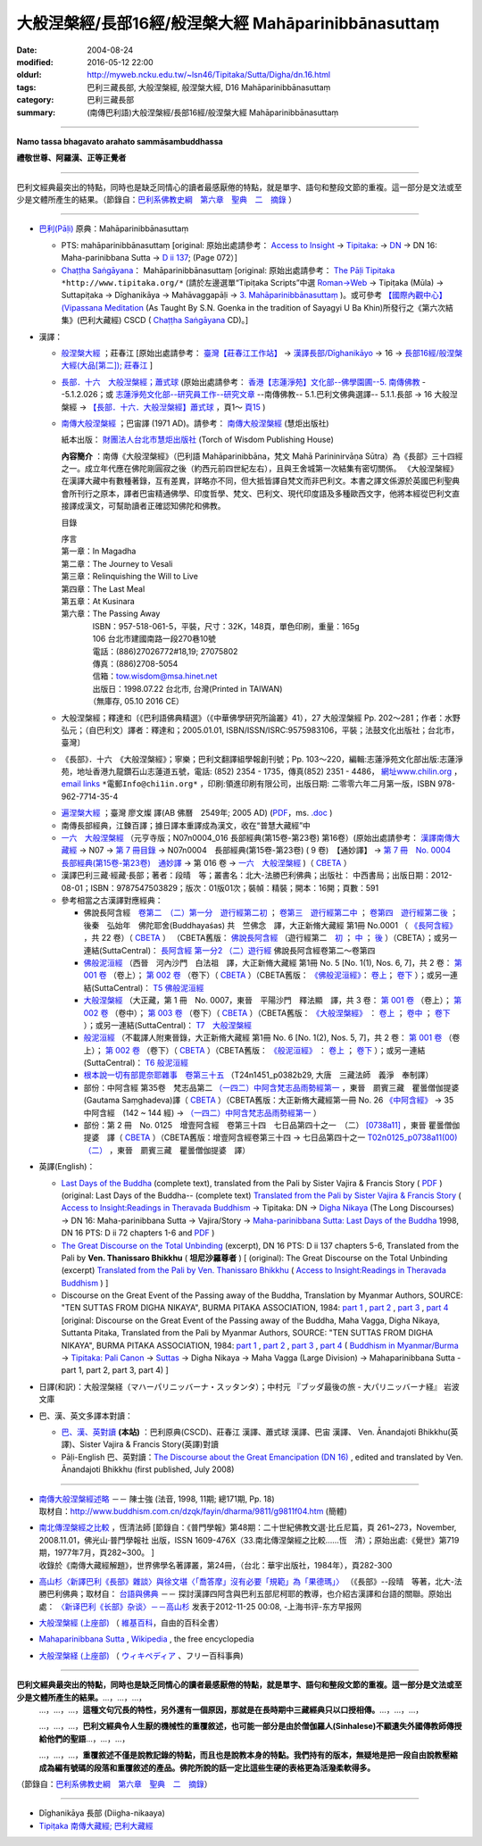 #####################################################
大般涅槃經/長部16經/般涅槃大經 Mahāparinibbānasuttaṃ
#####################################################

:date: 2004-08-24
:modified: 2016-05-12 22:00
:oldurl: http://myweb.ncku.edu.tw/~lsn46/Tipitaka/Sutta/Digha/dn.16.html
:tags: 巴利三藏長部, 大般涅槃經, 般涅槃大經, D16 Mahāparinibbānasuttaṃ
:category: 巴利三藏長部
:summary: (南傳巴利語)大般涅槃經/長部16經/般涅槃大經 Mahāparinibbānasuttaṃ

------------

**Namo tassa bhagavato arahato sammāsambuddhassa**

**禮敬世尊、阿羅漢、正等正覺者**

------------

巴利文經典最突出的特點，同時也是缺乏同情心的讀者最感厭倦的特點，就是單字、語句和整段文節的重複。這一部分是文法或至少是文體所產生的結果。（節錄自：`巴利系佛教史綱　第六章　聖典　二　摘錄 <{filename}/articles/lib/authors/Charles-Eliot/Pali_Buddhism-Charles_Eliot-han-chap06-selected.html>`__ ）

------------

- `巴利(Pāḷi) <http://zh.wikipedia.org/wiki/%E5%B7%B4%E5%88%A9%E8%AF%AD>`__ 原典：Mahāparinibbānasuttaṃ

  * PTS: mahāparinibbānasuttaṃ  [original: 原始出處請參考： `Access to Insight <http://www.accesstoinsight.org/>`__ → `Tipitaka <http://www.accesstoinsight.org/tipitaka/index.html>`__: → `DN <http://www.accesstoinsight.org/tipitaka/dn/index.html>`__ → DN 16: Maha-parinibbana Sutta → `D ii 137 <http://www.accesstoinsight.org/tipitaka/sltp/DN_II_utf8.html#pts.072>`__; (Page 072）]

  * `Chaṭṭha Saṅgāyana <http://www.tipitaka.org/chattha>`__： Mahāparinibbānasuttaṃ [original: 原始出處請參考： `The Pāḷi Tipitaka <http://www.tipitaka.org/>`__ ``*http://www.tipitaka.org/*`` (請於左邊選單“Tipiṭaka Scripts”中選 `Roman→Web <http://www.tipitaka.org/romn/>`__ → Tipiṭaka (Mūla) → Suttapiṭaka → Dīghanikāya → Mahāvaggapāḷi → `3. Mahāparinibbānasuttaṃ <http://www.tipitaka.org/romn/cscd/s0102m.mul2.xml>`__ )。或可參考 `【國際內觀中心】(Vipassana Meditation <http://www.dhamma.org/>`__ (As Taught By S.N. Goenka in the tradition of Sayagyi U Ba Khin)所發行之《第六次結集》(巴利大藏經) CSCD ( `Chaṭṭha Saṅgāyana <http://www.tipitaka.org/chattha>`__ CD)。]

- 漢譯：

  * `般涅槃大經 <{filename}dn16-chuangcj%zh.rst>`__ ；莊春江 [原始出處請參考： `臺灣【莊春江工作站】 <http://agama.buddhason.org/index.htm>`__ → `漢譯長部/Dīghanikāyo <http://agama.buddhason.org/DN/index.htm>`__ → 16 → `長部16經/般涅槃大經(大品[第二]); 莊春江 <http://agama.buddhason.org/DN/DN16.htm>`__ ]

  * `長部．十六　大般湼槃經；蕭式球 <{filename}dn16-siusk%zh.rst>`__ (原始出處請參考： `香港【志蓮淨苑】文化部--佛學園圃--5. 南傳佛教 <http://www.chilin.edu.hk/edu/report_section.asp?section_id=5>`__ --5.1.2.026；或 `志蓮淨苑文化部--研究員工作--研究文章 <http://www.chilin.edu.hk/edu/work_paragraph.asp>`__ --南傳佛教-- 5.1.巴利文佛典選譯-- 5.1.1.長部 → 16 大般湼槃經 → `【長部．十六．大般湼槃經】蕭式球 <http://www.chilin.edu.hk/edu/report_section_detail.asp?section_id=59&id=359>`__ ，頁1～ `頁15 <http://www.chilin.edu.hk/edu/report_section_detail.asp?section_id=59&id=359&page_id=955:0>`__ )

  * `南傳大般涅槃經 <{filename}dn16-pachow-full%zh.rst>`__ ；巴宙譯 (1971 AD)。請參考： `南傳大般涅槃經 <http://www.towisdom.org.tw/04-detail.asp?BookNo=1008>`__ (慧炬出版社)

    紙本出版： `財團法人台北市慧炬出版社 <http://www.towisdom.org.tw/04-book.asp>`__ (Torch of Wisdom Publishing House)


    **內容簡介** ：南傳《大般涅槃經》（巴利語 Mahāparinibbāna，梵文 Mahā Parininirvāṇa Sūtra）為《長部》三十四經之一。成立年代應在佛陀剛圓寂之後（約西元前四世紀左右），且與王舍城第一次結集有密切關係。 《大般涅槃經》在漢譯大藏中有數種著錄，互有差異，詳略亦不同，但大抵皆譯自梵文而非巴利文。本書之譯文係源於英國巴利聖典會所刊行之原本，譯者巴宙精通佛學、印度哲學、梵文、巴利文、現代印度語及多種歐西文字，他將本經從巴利文直接譯成漢文，可幫助讀者正確認知佛陀和佛教。

    目錄

    | 序言
    | 第一章：In Magadha
    | 第二章：The Journey to Vesali
    | 第三章：Relinquishing the Will to Live
    | 第四章：The Last Meal
    | 第五章：At Kusinara
    | 第六章：The Passing Away
    | 　　　　ISBN：957-518-061-5，平裝，尺寸：32K，148頁，單色印刷，重量：165g
    | 　　　　106 台北市建國南路一段270巷10號 
    | 　　　　電話：(886)27026772#18,19; 27075802
    | 　　　　傳真：(886)2708-5054
    | 　　　　信箱：tow.wisdom@msa.hinet.net
    | 　　　　出版日：1998.07.22 台北市, 台灣(Printed in TAIWAN)
    | 　　　　（無庫存, 05.10 2016 CE）

  * 大般涅槃經；釋達和〔《巴利語佛典精選》（《中華佛學研究所論叢》41），27 大般涅槃經 Pp. 202～281；作者：水野弘元；（自巴利文）譯者：釋達和；2005.01.01, ISBN/ISSN/ISRC:9575983106，平裝；法鼓文化出版社；台北市，臺灣〕

  * 《長部》．十六　《大般涅槃經》；寧樂；巴利文翻譯組學報創刊號；Pp. 103～220，編輯:志蓮淨苑文化部出版:志蓮淨苑，地址香港九龍鑽石山志蓮道五號，電話: (852) 2354 - 1735，傳真(852) 2351 - 4486， `網址www.chilin.org <http://www.chilin.org/>`__ ， `email links`_  ``*電郵Info@chi1in.org*`` ，印刷:領進印刷有限公司，出版日期: 二零零六年二月第一版，ISBN 978-962-7714-35-4

  .. _email links:
     Info@%40chi1in.org

  * `遍涅槃大經 <{filename}/extra/tipitaka/sutta/digha/dn16-TW-Liau.html>`__ ；臺灣 廖文燦 譯(AB 佛曆　2549年; 2005 AD) (`PDF <{filename}/extra/tipitaka/sutta/digha/dn16-TW-Liau.pdf>`__，ms. `.doc <{filename}/extra/tipitaka/sutta/digha/dn16-TW-Liau.doc>`__ )


  * 南傳長部經典，江鍊百譯；據日譯本重譯成為漢文，收在“普慧大藏經”中

  * `一六　大般涅槃經 <http://tripitaka.cbeta.org/T01n0007>`__ （元亨寺版；N07n0004_016 長部經典(第15卷-第23卷) 第16卷）(原始出處請參考： `漢譯南傳大藏經 <http://tripitaka.cbeta.org/N>`__ → N07 → `第 7 冊目錄 <http://tripitaka.cbeta.org/N07>`__ → N07n0004　長部經典(第15卷-第23卷) ( 9 卷)　【通妙譯】 → `第 7 冊　No. 0004　長部經典(第15卷-第23卷)　通妙譯 <http://tripitaka.cbeta.org/N07n0004>`__ → 第 016 卷 → `一六　大般涅槃經 <http://tripitaka.cbeta.org/N07n0004_016>`__ )（ `CBETA <http://www.cbeta.org/>`__ ）

  * 漢譯巴利三藏·經藏·長部；著者：段晴　等；叢書名：北大-法勝巴利佛典；出版社： 中西書局；出版日期：2012-08-01；ISBN：9787547503829；版次：01版01次；裝幀：精裝；開本：16開；頁數：591


  * 參考相當之古漢譯對應經典：

    * 佛說長阿含經　`卷第二　（二）第一分　遊行經第二初 <http://tripitaka.cbeta.org/T01n0001_002>`__ ； `卷第三　遊行經第二中 <http://tripitaka.cbeta.org/T01n0001_003>`__ ； `卷第四　遊行經第二後 <http://tripitaka.cbeta.org/T01n0001_004>`__ ；　後秦　弘始年　佛陀耶舍(Buddhayaśas) 共　竺佛念　譯，大正新脩大藏經 第1冊 No.0001 （ `《長阿含經》 <http://www.cbeta.org/result/T01/T01n0001.htm>`__ ，共 22 卷）（ `CBETA <http://www.cbeta.org/>`__ ） （CBETA舊版： `佛說長阿含經 <http://www.cbeta.org/result/T01/T01n0001.htm>`__ （遊行經第二　`初 <http://www.cbeta.org/result/normal/T01/0001_002.htm>`__ ； `中 <http://www.cbeta.org/result/normal/T01/0001_003.htm>`__ ； `後 <http://www.cbeta.org/result/normal/T01/0001_004.htm>`__ ）（CBETA）；或另一連結(SuttaCentral)： `長阿含經 第一分2  （二）遊行經 <http://suttacentral.net/lzh/da2>`__ 佛說長阿含經卷第二～卷第四

    * `佛般泥洹經 <http://tripitaka.cbeta.org/T01n0005>`__ （西晉　河內沙門　白法祖　譯，大正新脩大藏經 第1冊 No. 5 [No. 1(1), Nos. 6, 7]，共 2 卷： `第 001 卷 <http://tripitaka.cbeta.org/T01n0005_001>`__ （卷上）； `第 002 卷 <http://tripitaka.cbeta.org/T01n0005_002>`__ （卷下）（ `CBETA <http://www.cbeta.org/>`__ ）（CBETA舊版： `《佛般泥洹經》 <http://www.cbeta.org/result/T01/T01n0005.htm>`__： `卷上 <http://www.cbeta.org/result/normal/T01/0005_001.htm>`__； `卷下 <http://www.cbeta.org/result/normal/T01/0005_002.htm>`__ ）；或另一連結(SuttaCentral)： `T5  佛般泥洹經 <http://suttacentral.net/lzh/t5>`__

    * `大般涅槃經 <http://tripitaka.cbeta.org/T01n0007>`__ （大正藏，第 1 冊　No. 0007，東晉　平陽沙門　釋法顯　譯，共 3 卷： `第 001 卷 <http://tripitaka.cbeta.org/T01n0007_001>`__ （卷上）； `第 002 卷 <http://tripitaka.cbeta.org/T01n0007_002>`__ （卷中）； `第 003 卷 <http://tripitaka.cbeta.org/T01n0007_003>`__ （卷下）（ `CBETA <http://www.cbeta.org/>`__ ）（CBETA舊版： `《大般涅槃經》 <http://www.cbeta.org/result/T01/T01n0007.htm>`__ ： `卷上 <http://www.cbeta.org/result/normal/T01/0007_001.htm>`__ ； `卷中 <http://www.cbeta.org/result/normal/T01/0007_002.htm>`__ ； `卷下 <http://www.cbeta.org/result/normal/T01/0007_003.htm>`__ ）；或另一連結(SuttaCentral)： `T7　大般涅槃經 <http://suttacentral.net/lzh/t7>`__ 

    * `般泥洹經 <http://tripitaka.cbeta.org/T01n0006>`__ （不載譯人附東晉錄，大正新脩大藏經 第1冊 No. 6 [No. 1(2), Nos. 5, 7]，共 2 卷： `第 001 卷 <http://tripitaka.cbeta.org/T01n0006_001>`__ （卷上）； `第 002 卷 <http://tripitaka.cbeta.org/T01n0006_002>`__ （卷下）（ `CBETA <http://www.cbeta.org/>`__ ）（CBETA舊版： `《般泥洹經》 <http://www.cbeta.org/result/T01/T01n0006.htm>`__ ： `卷上 <http://www.cbeta.org/result/normal/T01/0006_001.htm>`__ ； `卷下 <http://www.cbeta.org/result/normal/T01/0006_002.htm>`__ ）；或另一連結(SuttaCentral)： `T6 般泥洹經 <http://suttacentral.net/lzh/t6>`__ 

    * `根本說一切有部毘奈耶雜事　卷第三十五 <http://www.cbeta.org/cgi-bin/goto.pl?linehead=T24n1451_p0382b29>`__ （T24n1451_p0382b29, 大唐　三藏法師　義淨　奉制譯）

    * 部份：中阿含經 第35卷　梵志品第二 `（一四二）中阿含梵志品雨勢經第一 <http://tripitaka.cbeta.org/T01n0026_035>`__ ，東晉　罽賓三藏　瞿曇僧伽提婆(Gautama Saṃghadeva)譯（ `CBETA <http://www.cbeta.org/>`__ ）（CBETA舊版：大正新脩大藏經第一冊 No. 26 `《中阿含經》 <http://www.cbeta.org/result/T01/T01n0026.htm>`__  → 35 中阿含經　(142 ~ 144 經) →  `（一四二）中阿含梵志品雨勢經第一 <http://www.cbeta.org/result/normal/T01/0026_035.htm>`__ ）

    * 部份：第 2 冊　No. 0125　增壹阿含經　卷第三十四　七日品第四十之一　（二） `[0738a11] <http://tripitaka.cbeta.org/T02n0125_034>`__ ，東晉 瞿曇僧伽提婆　譯（ `CBETA <http://www.cbeta.org/>`__ ）（CBETA舊版：增壹阿含經卷第三十四 → 七日品第四十之一 `T02n0125_p0738a11(00)　（二） <http://www.cbeta.org/result/normal/T02/0125_034.htm>`__ ，東晉　罽賓三藏　瞿曇僧伽提婆　譯）

- 英譯(English)：

  * `Last Days of the Buddha <{filename}/extra/tipitaka/sutta/digha/dn.16.1-6.vaji.html>`__ (complete text), translated from the Pali by Sister Vajira & Francis Story ( `PDF <{filename}/extra/tipitaka/sutta/digha/dn.16.vaji.pdf>`__ ) (original: Last Days of the Buddha-- (complete text) `Translated from the Pali by Sister Vajira & Francis Story <http://www.accesstoinsight.org/tipitaka/dn/dn.16.1-6.vaji.html>`__ ( `Access to Insight:Readings in Theravada Buddhism <http://www.accesstoinsight.org/>`__ → Tipitaka: DN → `Digha Nikaya <http://www.accesstoinsight.org/tipitaka/dn/index.html>`__ (The Long Discourses) → DN 16: Maha-parinibbana Sutta → Vajira/Story → `Maha-parinibbana Sutta: Last Days of the Buddha <http://www.accesstoinsight.org/tipitaka/dn/dn.16.1-6.vaji.html>`__ 1998, DN 16 PTS: D ii 72 chapters 1-6 and `PDF <http://www.bps.lk/olib/wh/wh067.pdf>`__ )

  * `The Great Discourse on the Total Unbinding <{filename}/extra/tipitaka/sutta/digha/dn.16.5-6.than.html>`__ (excerpt), DN 16 PTS: D ii 137 chapters 5-6, Translated from the Pali by **Ven. Thanissaro Bhikkhu** ( **坦尼沙羅尊者** ) [ (original): The Great Discourse on the Total Unbinding (excerpt) `Translated from the Pali by Ven. Thanissaro Bhikkhu <http://www.accesstoinsight.org/tipitaka/dn/dn.16.5-6.than.html>`__  ( `Access to Insight:Readings in Theravada Buddhism <http://www.accesstoinsight.org/>`__ ) ]

  * Discourse on the Great Event of the Passing away of the Buddha, Translation by Myanmar Authors, SOURCE: "TEN SUTTAS FROM DIGHA NIKAYA", BURMA PITAKA ASSOCIATION, 1984: `part 1 <{filename}/extra/tipitaka/sutta/digha/dn.16.mmr-bpa-I.html>`__ , `part 2 <{filename}/extra/tipitaka/sutta/digha/dn.16.mmr-bpa-II.html>`__ , `part 3 <{filename}/extra/tipitaka/sutta/digha/dn.16.mmr-bpa-III.html>`__ , `part 4 <{filename}/extra/tipitaka/sutta/digha/dn.16.mmr-bpa-IV.html>`__ [original: Discourse on the Great Event of the Passing away of the Buddha, Maha Vagga, Digha Nikaya, Suttanta Pitaka, Translated from the Pali by Myanmar Authors, SOURCE: "TEN SUTTAS FROM DIGHA NIKAYA", BURMA PITAKA ASSOCIATION, 1984: `part 1 <http://www.myanmarnet.net/nibbana/tipitaka/mahapri1.htm>`__ , `part 2 <http://www.myanmarnet.net/nibbana/tipitaka/mahapri2.htm>`__ , `part 3 <http://www.myanmarnet.net/nibbana/tipitaka/mahapri3.htm>`__ , `part 4 <http://www.myanmarnet.net/nibbana/tipitaka/mahapri4.htm>`__  ( `Buddhism in Myanmar/Burma <http://www.myanmarnet.net/nibbana/>`__ → `Tipitaka: Pali Canon <http://www.myanmarnet.net/nibbana/tipitaka.htm>`__  → `Suttas <http://www.myanmarnet.net/nibbana/tipitaka/suttas.htm>`__  → Digha Nikaya → Maha Vagga (Large Division) → Mahaparinibbana Sutta - part 1, part 2, part 3, part 4) ]

- 日譯(和訳)：大般涅槃経（マハーパリニッバーナ・スッタンタ）；中村元 『ブッダ最後の旅 - 大パリニッバーナ経』 岩波文庫

- 巴、漢、英文多譯本對讀：

  * `巴、漢、英對讀 <{filename}contrast-reading-dn16%zh.rst>`__ **(本站)** ：巴利原典(CSCD)、莊春江 漢譯、蕭式球 漢譯、巴宙 漢譯、 Ven. Ānandajoti Bhikkhu(英譯)、Sister Vajira & Francis Story(英譯)對讀

  * Pāḷi-English 巴、英對讀：`The Discourse about the Great Emancipation (DN 16) <http://www.dhammatalks.net/ancient_buddhist_texts/Texts-and-Translations/Mahaparinibbanasuttam/index.htm>`__ , edited and translated by Ven. Ānandajoti Bhikkhu (first published, July 2008)

-------------------

- | `南傳大般涅槃經述略 <{filename}/extra/tipitaka/sutta/digha/Mahaprinbb-intro.html>`__ －－ 陳士強 (法音, 1998, 11期; 總171期, Pp. 18)
  | 取材自：http://www.buddhism.com.cn/dzqk/fayin/dharma/9811/g9811f04.htm (簡體)

- | `南北傳涅槃經之比較 <http://www.fgsihb.org/article-info.asp?id=1568>`__ ，恆清法師 [節錄自：《普門學報》第48期：二十世紀佛教文選‧比丘尼篇，頁 261~273，November, 2008.11.01，佛光山‧普門學報社 出版，ISSN 1609-476X（33.南北傳涅槃經之比較……恆　清）；原始出處:《覺世》第719期，1977年7月，頁282~300。 ]
  | 收錄於《南傳大藏經解題》，世界佛學名著譯叢，第24冊，（台北：華宇出版社，1984年），頁282-300

- `高山杉〈新譯巴利《長部》雜談〉與徐文堪〈「喬答摩」沒有必要「規範」為「果德瑪」〉 <http://yifertw.blogspot.tw/2012/11/blog-post_19.html>`__ （《長部》--段晴　等著，北大-法勝巴利佛典；取材自： `台語與佛典 <http://yifertw.blogspot.tw/>`__ －－ 探討漢譯四阿含與巴利五部尼柯耶的教導，也介紹古漢譯和台語的關聯。原始出處： `〈新译巴利《长部》杂谈〉－－高山杉 <http://book.douban.com/review/5667867/>`__ 发表于2012-11-25 00:08, -上海书评-东方早报网

- `大般涅槃經 (上座部) <http://zh.wikipedia.org/wiki/%E5%A4%A7%E8%88%AC%E6%B6%85%E6%A7%83%E7%BB%8F_(%E4%B8%8A%E5%BA%A7%E9%83%A8)>`__ （ `維基百科 <http://zh.wikipedia.org/>`__，自由的百科全書）

- `Mahaparinibbana Sutta <http://en.wikipedia.org/wiki/Mahaparinibbana_Sutta>`__ , `Wikipedia <http://en.wikipedia.org/>`__ , the free encyclopedia

- `大般涅槃経 (上座部) <http://ja.wikipedia.org/wiki/%E5%A4%A7%E8%88%AC%E6%B6%85%E6%A7%83%E7%B5%8C_(%E4%B8%8A%E5%BA%A7%E9%83%A8)>`__ （ `ウィキペディア <http://ja.wikipedia.org/wiki/%E3%83%A1%E3%82%A4%E3%83%B3%E3%83%9A%E3%83%BC%E3%82%B8>`__ 、フリー百科事典)

----------------------------

**巴利文經典最突出的特點，同時也是缺乏同情心的讀者最感厭倦的特點，就是單字、語句和整段文節的重複。這一部分是文法或至少是文體所產生的結果。**\ …，…，…，
    …，…，…，\ **這種文句冗長的特性，另外還有一個原因，那就是在長時期中三藏經典只以口授相傳。**\ …，…，…，

    …，…，…，\ **巴利文經典令人生厭的機械性的重覆敘述，也可能一部分是由於僧伽羅人(Sinhalese)不顧遺失外國傳教師傳授給他們的聖語**\ …，…，…，

    …，…，…，\ **重覆敘述不僅是說教記錄的特點，而且也是說教本身的特點。我們持有的版本，無疑地是把一段自由說教壓縮成為編有號碼的段落和重覆敘述的產品。佛陀所說的話一定比這些生硬的表格更為活潑柔軟得多。**

（節錄自：\ `巴利系佛教史綱　第六章　聖典　二　摘錄 </articles/lib/authors/Charles-Eliot/Pali_Buddhism-Charles_Eliot-han-chap06-selected.html>`__\ ）

--------------

- Dīghanikāya 長部 (Diigha-nikaaya)

- `Tipiṭaka 南傳大藏經; 巴利大藏經 <{filename}/articles/tipitaka/tipitaka%zh.rst>`__

..
  05.10 2016 make .rst file  南北傳涅槃經之比較-- old: http://www.fgs.com.tw/pumen/pumen48/9702753TEXT(4).pdf (local:pumen48普門學報48-9702753TEXT-4.pdf)
  04.21 add: 巴、漢、英對讀</a>：巴利原典(CSCD)、莊春江 漢譯、蕭式球 漢譯、巴宙 漢譯、 Ven. Ānandajoti Bhikkhu(英譯)、Sister Vajira & Francis Story(英譯)對讀
  03.18 rev. Pāḷi-English 巴、英對讀：Ven. Ānandajoti Bhikkhu-- old: http://www.ancient-buddhist-texts.net/Texts-and-Translations/Mahaparinibbanasuttam/index.htm
  02.28 add: 巴、漢、英文多譯本對讀：The Discourse about the Great Emancipation (DN 16)  edited and translated by Ven. Ānandajoti Bhikkhu ; 巴利原典(CSCD)、Sister Vajira & Francis Story(英譯)、莊春江 漢譯、蕭式球 漢譯、巴宙 漢譯、達和 法師 漢譯、寧樂 漢譯、Myanmar Authors(英譯)</a>(本站)(建構中); 
  02.27 add:南北傳涅槃經之比較，恆清法師[節錄自(local hidden)
  02.26 add: 《長部》．十六　《大般涅槃經》；寧樂；巴利文翻譯組學報創刊號；Pp. 103～220; 部份：中阿含經 第35卷; 部份：第 2 冊　No. 0125　增壹阿含經
  02.24 rev. 慧炬出版社 (old-- http://www.tow.org.tw/publisher.htm, tow@ms2.hinet.net); add:內容簡介(原：梵文Maha Parinibbana Sutranta)      
  02.23 2015 rev: : move to ../ (Digha); rename(old:Mahaaparinibbaana.html); bgcolor(old:bgcolor=seagreen  text=white link=gold vlink=purple alink=red); 遍涅槃大經；臺灣 廖文燦譯(UTF, old:foreign 1字型)
           add: Pali, local:般涅槃大經；莊春江, 長部．十六　大般湼槃經；蕭式球; 相當之古漢譯對應經典; 釋達和(paper); 巴宙譯 內容簡介; Last Days of the Buddha--Sister Vajira & Francis Story and (PDF); The Great Discourse on the Total Unbinding (excerpt), Ven. Thanissaro Bhikkhu; Discourse on the Great Event of the Passing away of the Buddha, Translation by Myanmar Authors; 日譯(和訳)(plain); linking--大般涅槃經 (上座部)（維基百科; English, 大般涅槃経 (上座部)（ウィキペディア、フリー百科事典); 一六　大般涅槃經（元亨寺版); 漢譯巴利三藏·經藏·長部；著者：段晴　等；叢書名：北大-法勝巴利佛典; 南傳長部經典, 江鍊百譯

  12.19 2013 add: 
  南傳相關典籍-民國年間的譯本
  2013/04/03 by 牧行者
  南傳大般涅槃經, 巴宙譯
  南傳大悲經, 法舫譯
  南傳中部經典 , 芝峰譯
  南傳念安般經, 湯用彤譯
  南傳法句經 ,了參譯
  南傳長部經典, 江鍊百譯
  南傳羯臘摩經 ,丘寶光．徐鄂雲同譯
  南傳轉法輪經 ,丘[脈-月+口]博譯
  南傅小部經典 , 夏丏尊譯

  (清淨道論，葉均譯)

  del: 
     old: <ul>
     <li><a href="http://www.triplegem.plus.com/tipitaka/mahapri1.htm">Mahaparinibbana Sutta - part 1</a>
     <li><a href="http://www.triplegem.plus.com/tipitaka/mahapri2.htm">Mahaparinibbana Sutta - part 2</a>
     <li><a href="http://www.triplegem.plus.com/tipitaka/mahapri3.htm">Mahaparinibbana Sutta - part 3</a>
     <li><a href="http://www.triplegem.plus.com/tipitaka/mahapri4.htm">Mahaparinibbana Sutta - part 4</a>
  </ul>
  del (繁體 Big-5) of 目錄
  -------------------------------------------

  漢譯巴利三藏·經藏·長部  著者： 段晴等 定價： ￥ 120.00  叢書名： 北大-法勝巴利佛典 出版社： 中西書局
  出版日期： 2012-08-01  ISBN： 9787547503829  版次： 01版01次  裝幀： 精裝  開本： 16開  頁數： 591
  （QC  暫存）
  c.f. 高山杉〈新譯巴利《長部》雜談〉與徐文堪〈「喬答摩」沒有必要「規範」為「果德瑪」〉
                 http://yifertw.blogspot.com/2012/11/blog-post_19.html
  ================================================

  09.08 2005
  版權疑義,待洽中--
  <li><ahref="Mahaprinbb-preface.html">序言</a></p>
  <li><ahref="Mahaprinbb-Chap01.html">第一章：In Magadha</a></p>
  <li><ahref="Mahaprinbb-Chap02.html">第二章：The Journey to Vesali</a></p>
  <li><ahref="Mahaprinbb-Chap03.html">第三章：Relinquishing the Will to Live</a></p>
  <li><ahref="Mahaprinbb-Chap04.html">第四章：The Last Meal</a></p>
  <li><ahref="Mahaprinbb-Chap05.html">第五章：At Kusinara</a></p>
  <li><ahref="Mahaprinbb-Chap06.htm">第六章：The Passing Away</a></p>
  <p>
  </ul>
  電子檔引自：
   <ul>
   <li>經文閱讀: <a href="http://www.ebud.net/book/showbook.asp?no=3687">http://www.ebud.net/book/showbook.asp?no=3687</a> (簡體 gb2312)
   <li>經文閱讀: <a href="http://www.ebud.cn/book/book/n-showbook.asp?no=3687">http://www.ebud.cn/book/book/n-showbook.asp?no=3687</a> (簡體 gb2312)
   <li>經文閱讀: <a href="http://sss2002.51.net/books/NCDBNPJ/ncdbnpj-001.htm">http://sss2002.51.net/books/NCDBNPJ/ncdbnpj-001.htm</a>  (簡體 gb2312)
   <li>經文閱讀: <a href="http://asp5.6to23.com/Rswellco/nanyyi.htm">http://asp5.6to23.com/Rswellco/nanyyi.htm</a>  (簡體 gb2312)
   <li>壓縮檔下載: <a href="http://sss2002.51.net/downloads/ncdbnpj.zip">http://sss2002.51.net/downloads/ncdbnpj.zip</a> (簡體 utf-8)
   <li>壓縮檔下載: <a href="http://person.zj.cninfo.net/~buddha/nanchuan/southniepan.zip">http://person.zj.cninfo.net/~buddha/nanchuan/southniepan.zip</a> (簡體)
   <li>壓縮檔下載: <a href="http://www.fodian.net/nanchuan/southniepan.zip">http://www.fodian.net/nanchuan/southniepan.zip</a> (簡體)
   </ul>
  </ul>
  --07.17  
  http://nt.med.ncku.edu.tw/biochem/lsn/Dhamma_study/Mahaparinibbana/Mahaparinibbana.TXT
  <li><ahref="Mahaprinbb-Chap01.txt">第一章：In Magadha</a>
  <li><ahref="Mahaprinbb-Chap02.txt">第二章：The Journey to Vesali
  <li><ahref="Mahaprinbb-Chap03.txt">第三章：Relinquishing the Will to Live
  <li><ahref="Mahaprinbb-Chap04.txt">第四章：The Last Meal
  <li><ahref="Mahaprinbb-Chap05.txt.htm">第五章：At Kusinara
  <li><ahref="Mahaprinbb-Chap06.txt">第六章：The Passing Away
    PS:　簡體轉繁體閱讀方法:<br>
  　　　1. 游標選取(反白)閱讀經文範圍.<br>
  　　　2. 編輯(E)　→　複製(C).<br>
  　　　3. 開啟 Word (空白文件).<br>
  　　　4. 編輯(E)　→　貼上(P).<br>
  　　　5. 按工具列中之 "簡轉繁"圖示即可.
  <hr noshade>
  <p>
  　　　若無此"簡轉繁"功能之圖示,可上網下載後逕行<b>安裝</b>.<br>
    中文簡繁體轉換　→　檔案名稱:tcscconv.exe; 下載項目大小: 200 KB; m$發佈日期: 2002/3/20<br>
  <a href="http://download.microsoft.com/download/OfficeXPProf/tcscconv/2002/W98NT42KMeXP/TW/tcscconv.exe">
  http://download.microsoft.com/download/OfficeXPProf/tcscconv/2002/W98NT42KMeXP/TW/tcscconv.exe</a><br>
  參考微軟網站：<a href="http://www.microsoft.com/downloads/details.aspx?FamilyId=165CAF4B-E5EC-4CA8-AD60-859A696FCCB2&displaylang=zh-tw">
  http://www.microsoft.com/downloads/details.aspx?FamilyId=165CAF4B-E5EC-4CA8-AD60-859A696FCCB2&displaylang=zh-tw </a>

  04.09; 04.08; 04.06 2549年(2005)
  08.28; 08.26; 08.25; 08.24 佛曆　2548年(2004)
